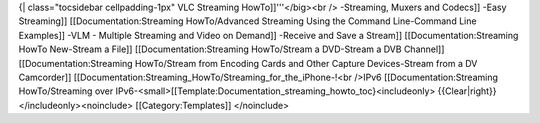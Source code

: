 {\| class="tocsidebar cellpadding-1px" VLC Streaming HowTo]]'''</big><br
/> -Streaming, Muxers and Codecs]] -Easy Streaming]]
[[Documentation:Streaming HowTo/Advanced Streaming Using the Command
Line-Command Line Examples]] -VLM - Multiple Streaming and Video on
Demand]] -Receive and Save a Stream]] [[Documentation:Streaming HowTo
New-Stream a File]] [[Documentation:Streaming HowTo/Stream a DVD-Stream
a DVB Channel]] [[Documentation:Streaming HowTo/Stream from Encoding
Cards and Other Capture Devices-Stream from a DV Camcorder]]
[[Documentation:Streaming_HowTo/Streaming_for_the_iPhone-!<br />IPv6
[[Documentation:Streaming HowTo/Streaming over
IPv6-<small>[[Template:Documentation_streaming_howto_toc}<includeonly>
{{Clear|right}} </includeonly><noinclude> [[Category:Templates]]
</noinclude>
